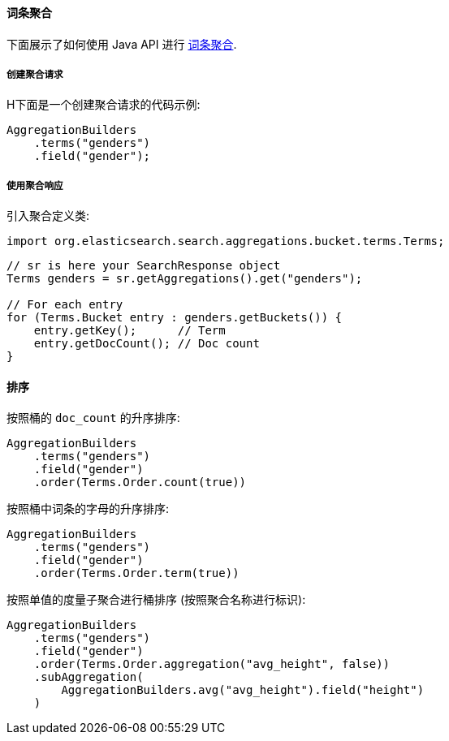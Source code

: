 [[java-aggs-bucket-terms]]
==== 词条聚合

下面展示了如何使用 Java API 进行 https://www.elastic.co/guide/en/elasticsearch/reference/5.2/search-aggregations-bucket-terms-aggregation.html[词条聚合].


===== 创建聚合请求

H下面是一个创建聚合请求的代码示例:

[source,java]
--------------------------------------------------
AggregationBuilders
    .terms("genders")
    .field("gender");
--------------------------------------------------


===== 使用聚合响应

引入聚合定义类:

[source,java]
--------------------------------------------------
import org.elasticsearch.search.aggregations.bucket.terms.Terms;
--------------------------------------------------

[source,java]
--------------------------------------------------
// sr is here your SearchResponse object
Terms genders = sr.getAggregations().get("genders");

// For each entry
for (Terms.Bucket entry : genders.getBuckets()) {
    entry.getKey();      // Term
    entry.getDocCount(); // Doc count
}
--------------------------------------------------

==== 排序

按照桶的 `doc_count` 的升序排序:

[source,java]
--------------------------------------------------
AggregationBuilders
    .terms("genders")
    .field("gender")
    .order(Terms.Order.count(true))
--------------------------------------------------

按照桶中词条的字母的升序排序:

[source,java]
--------------------------------------------------
AggregationBuilders
    .terms("genders")
    .field("gender")
    .order(Terms.Order.term(true))
--------------------------------------------------

按照单值的度量子聚合进行桶排序 (按照聚合名称进行标识):

[source,java]
--------------------------------------------------
AggregationBuilders
    .terms("genders")
    .field("gender")
    .order(Terms.Order.aggregation("avg_height", false))
    .subAggregation(
        AggregationBuilders.avg("avg_height").field("height")
    )
--------------------------------------------------
